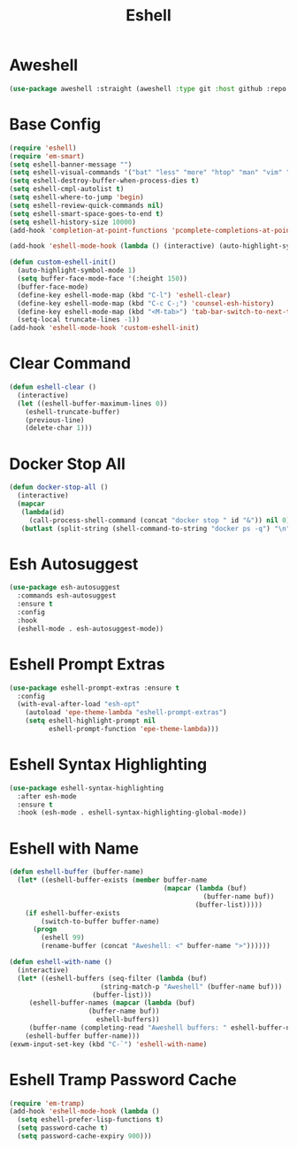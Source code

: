 #+TITLE: Eshell
#+PROPERTY: header-args      :tangle "../config-elisp/eshell.el"
* Aweshell
#+BEGIN_SRC emacs-lisp
(use-package aweshell :straight (aweshell :type git :host github :repo "manateelazycat/aweshell"))
#+END_SRC
* Base Config
#+BEGIN_SRC emacs-lisp
(require 'eshell)
(require 'em-smart)
(setq eshell-banner-message "")
(setq eshell-visual-commands '("bat" "less" "more" "htop" "man" "vim" "fish"))
(setq eshell-destroy-buffer-when-process-dies t)
(setq eshell-cmpl-autolist t)
(setq eshell-where-to-jump 'begin)
(setq eshell-review-quick-commands nil)
(setq eshell-smart-space-goes-to-end t)
(setq eshell-history-size 10000)
(add-hook 'completion-at-point-functions 'pcomplete-completions-at-point nil t)

(add-hook 'eshell-mode-hook (lambda () (interactive) (auto-highlight-symbol-mode -1)))

(defun custom-eshell-init()
  (auto-highlight-symbol-mode 1)
  (setq buffer-face-mode-face '(:height 150))
  (buffer-face-mode)
  (define-key eshell-mode-map (kbd "C-l") 'eshell-clear)
  (define-key eshell-mode-map (kbd "C-c C-;") 'counsel-esh-history)
  (define-key eshell-mode-map (kbd "<M-tab>") 'tab-bar-switch-to-next-tab)
  (setq-local truncate-lines -1))
(add-hook 'eshell-mode-hook 'custom-eshell-init)
#+END_SRC
* Clear Command
#+BEGIN_SRC emacs-lisp
(defun eshell-clear ()
  (interactive)
  (let ((eshell-buffer-maximum-lines 0))
    (eshell-truncate-buffer)
    (previous-line)
    (delete-char 1)))
#+END_SRC
* Docker Stop All
#+BEGIN_SRC emacs-lisp
(defun docker-stop-all ()
  (interactive)
  (mapcar
   (lambda(id)
     (call-process-shell-command (concat "docker stop " id "&")) nil 0)
   (butlast (split-string (shell-command-to-string "docker ps -q") "\n") 1)))
#+END_SRC
* Esh Autosuggest
#+BEGIN_SRC emacs-lisp
(use-package esh-autosuggest
  :commands esh-autosuggest
  :ensure t
  :config
  :hook
  (eshell-mode . esh-autosuggest-mode))
#+END_SRC
* Eshell Prompt Extras
#+BEGIN_SRC emacs-lisp
(use-package eshell-prompt-extras :ensure t
  :config
  (with-eval-after-load "esh-opt"
    (autoload 'epe-theme-lambda "eshell-prompt-extras")
    (setq eshell-highlight-prompt nil
          eshell-prompt-function 'epe-theme-lambda)))
#+END_SRC
* Eshell Syntax Highlighting
#+BEGIN_SRC emacs-lisp
(use-package eshell-syntax-highlighting
  :after esh-mode
  :ensure t
  :hook (esh-mode . eshell-syntax-highlighting-global-mode))
#+END_SRC
* Eshell with Name
#+BEGIN_SRC emacs-lisp
(defun eshell-buffer (buffer-name)
  (let* ((eshell-buffer-exists (member buffer-name
                                       (mapcar (lambda (buf)
                                                 (buffer-name buf))
                                               (buffer-list)))))
    (if eshell-buffer-exists
        (switch-to-buffer buffer-name)
      (progn
        (eshell 99)
        (rename-buffer (concat "Aweshell: <" buffer-name ">"))))))

(defun eshell-with-name ()
  (interactive)
  (let* ((eshell-buffers (seq-filter (lambda (buf)
				       (string-match-p "Aweshell" (buffer-name buf)))
				     (buffer-list)))
	 (eshell-buffer-names (mapcar (lambda (buf)
					(buffer-name buf))
				      eshell-buffers))
	 (buffer-name (completing-read "Aweshell buffers: " eshell-buffer-names)))
    (eshell-buffer buffer-name)))
(exwm-input-set-key (kbd "C-`") 'eshell-with-name)
#+END_SRC
* Eshell Tramp Password Cache
#+BEGIN_SRC emacs-lisp
(require 'em-tramp)
(add-hook 'eshell-mode-hook (lambda ()
  (setq eshell-prefer-lisp-functions t)
  (setq password-cache t)
  (setq password-cache-expiry 900)))
#+END_SRC



